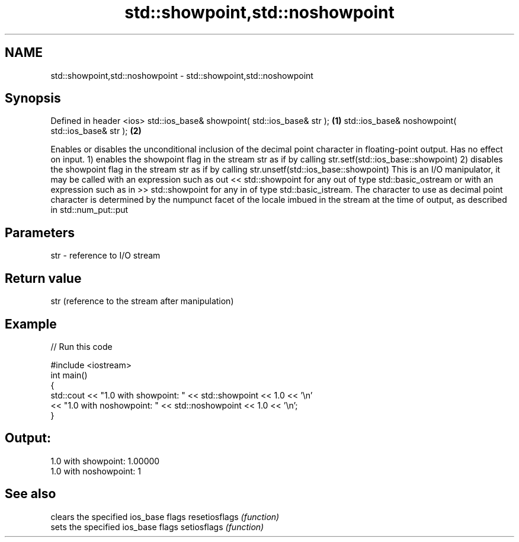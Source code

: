 .TH std::showpoint,std::noshowpoint 3 "2020.03.24" "http://cppreference.com" "C++ Standard Libary"
.SH NAME
std::showpoint,std::noshowpoint \- std::showpoint,std::noshowpoint

.SH Synopsis

Defined in header <ios>
std::ios_base& showpoint( std::ios_base& str );   \fB(1)\fP
std::ios_base& noshowpoint( std::ios_base& str ); \fB(2)\fP

Enables or disables the unconditional inclusion of the decimal point character in floating-point output. Has no effect on input.
1) enables the showpoint flag in the stream str as if by calling str.setf(std::ios_base::showpoint)
2) disables the showpoint flag in the stream str as if by calling str.unsetf(std::ios_base::showpoint)
This is an I/O manipulator, it may be called with an expression such as out << std::showpoint for any out of type std::basic_ostream or with an expression such as in >> std::showpoint for any in of type std::basic_istream.
The character to use as decimal point character is determined by the numpunct facet of the locale imbued in the stream at the time of output, as described in std::num_put::put

.SH Parameters


str - reference to I/O stream


.SH Return value

str (reference to the stream after manipulation)

.SH Example


// Run this code

  #include <iostream>
  int main()
  {
      std::cout << "1.0 with showpoint: " << std::showpoint << 1.0 << '\\n'
                << "1.0 with noshowpoint: " << std::noshowpoint << 1.0 << '\\n';
  }

.SH Output:

  1.0 with showpoint: 1.00000
  1.0 with noshowpoint: 1


.SH See also


              clears the specified ios_base flags
resetiosflags \fI(function)\fP
              sets the specified ios_base flags
setiosflags   \fI(function)\fP




